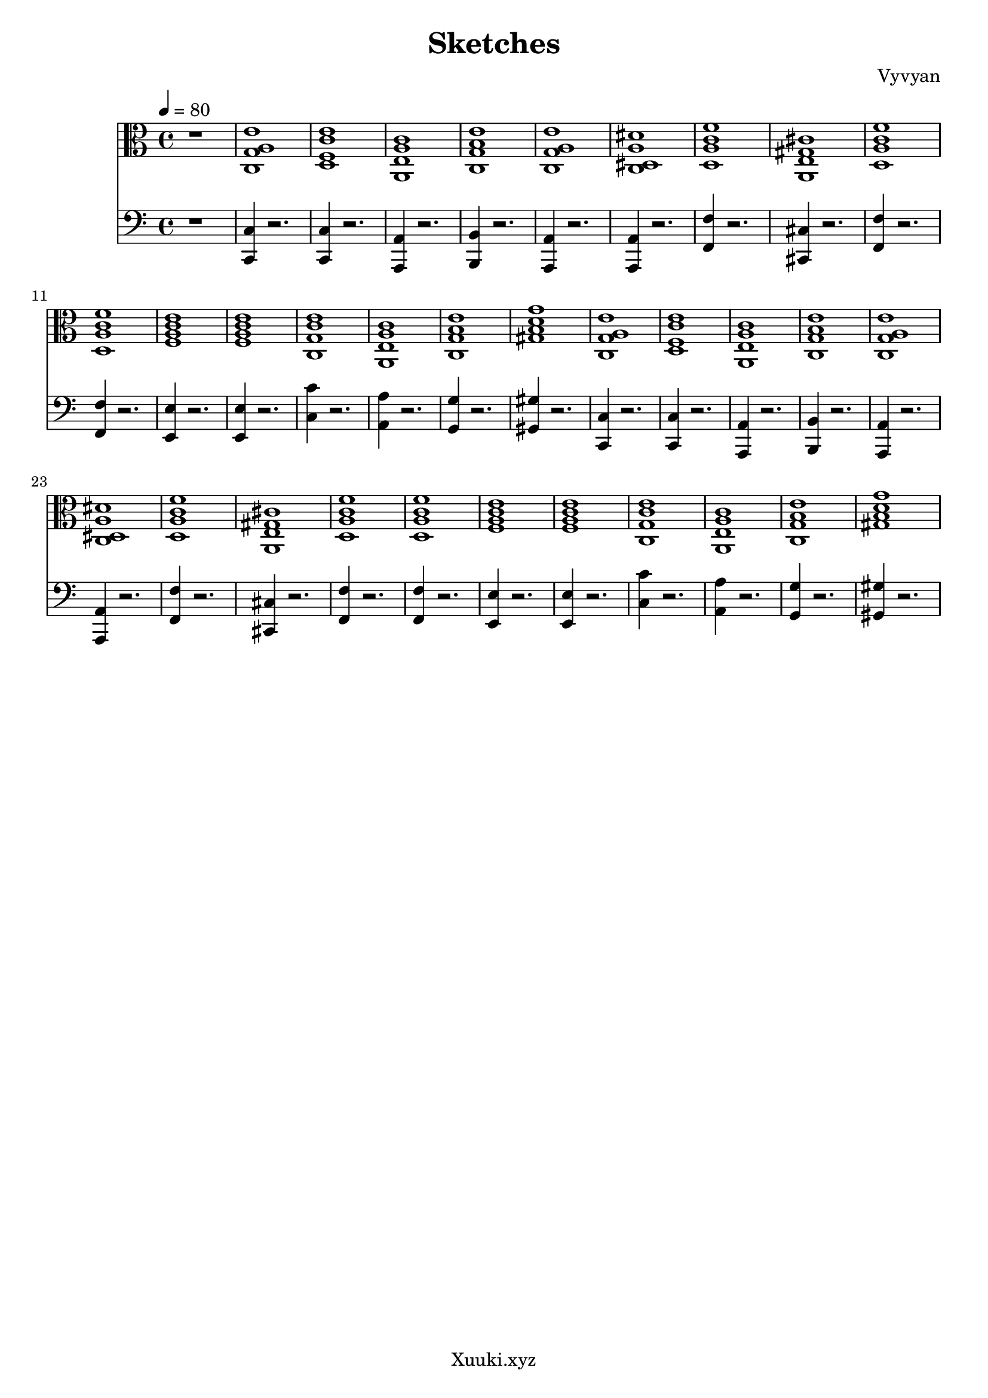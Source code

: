 \version "2.22.2"
\header {
  tagline = "Xuuki.xyz"
  title = "Sketches"
  composer = "Vyvyan"
}

progression_a = \repeat unfold 2 \relative { 
  <c g' a e'>1
  <d f c' e>
  <a e' a c>
  <c g' b e>
  <c g' a e'>
  <c dis a' dis>
  <d a' c f>
  <a e' gis cis > % needs to be aM7
  <d a' c f>
  <d a' c f>
  <f a c e>
  <f a c e>
  <c g' c e>
  <a e' a c>
  <c g' b e>
  <gis' d' g b, >
}

progression_b = \repeat unfold 1 \relative { 
  \xNotesOn
  r2 d'
  r2 d
  r2 d
  r2 d
  r2 d4. d4
  r4. d2
  r2 d
  r2 d
  r2 d4. d4
  r4. d2
  r2 d
  r2 d
  r1
  r1
  r2 d
  r2 d4. d4
}

progression_c = \repeat unfold 1 \relative {
	\xNotesOn
	r2. r8 d'
	r2. r4
	r2. r8 d
	r2. r4

	r2. r4
	r2. r4
	r2. r8 d
	r2. r4

	r2. r4
	r2. r4
	r2. r8 d
	r2. r4
	        
	r2. r4
	r2. r4
	r2. r8 d
	r2. r4
}

progression_d = \repeat unfold 1 \relative {
  \clef percussion
	\xNotesOn
	d'8\ppp d d d d d d d
	d d d d d d d d
	d d d d d d d d
	d d d d d d d d

	d d d d d d d d
	d d d d d d d d
	d d d d d d d d
	d d d d d d d d

	d d d d d d d d
	d d d d d d d d
	d d d d d d d d
	d d d d d d d d

	d d d d d d d d
	d d d d d d d d
	d d d d d d d d
	d d d d d d d d
}

progression_e = \repeat unfold 1 \relative {
}

progression_f = \repeat unfold 2 \relative {
	
	<c c,>4 r2.
	<c c,>4 r2.
	<a a,>4 r2.
	<b b,>4 r2.
	<a a,>4 r2.
	<a a,>4 r2.
	<f' f,>4 r2.
	<cis cis,>4 r2.
	<f f,>4 r2.
	<f f,>4 r2.
	<e e,>4 r2.
	<e e,>4 r2.
	<c' c,>4 r2.
	<a a,>4 r2.
	<g g,>4 r2.
	<gis gis,>4 r2.
}


\score {
<<
  \new StaffGroup <<
    \new Staff {
      \time 4/4
	  \tempo 4 = 80
      \clef alto
      \key c \major 
	  r1
      \progression_a
    }
  >> 

 \new StaffGroup <<
    \new Staff {
    \time 4/4
    \clef bass
    \key c \major
	r1
    \progression_f
    }
  >>
  %\new StaffGroup <<
  %  \new Staff {
  %    \clef percussion
  %    %\progression_b
  %  }
  %  \new Staff {
  %    \clef percussion
  %    %\progression_c
  %  }

  %  \new Staff \relative {
  %   %\progression_d    
  %  }
  %  \new Staff \relative {
  %  }
  %>>
>>
 \layout {}
 \midi {
      \tempo 4 = 80   
}
}

